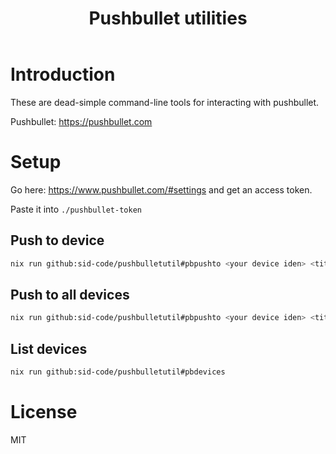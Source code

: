 #+TITLE: Pushbullet utilities 

* Introduction

These are dead-simple command-line tools for interacting with pushbullet.

Pushbullet: https://pushbullet.com

* Setup

Go here: https://www.pushbullet.com/#settings and get an access token.

Paste it into ~./pushbullet-token~

** Push to device

#+begin_src bash
nix run github:sid-code/pushbulletutil#pbpushto <your device iden> <title> <body>
#+end_src

** Push to all devices

#+begin_src bash
nix run github:sid-code/pushbulletutil#pbpushto <your device iden> <title> <body>
#+end_src

** List devices

#+begin_src bash
nix run github:sid-code/pushbulletutil#pbdevices
#+end_src


* License

MIT
